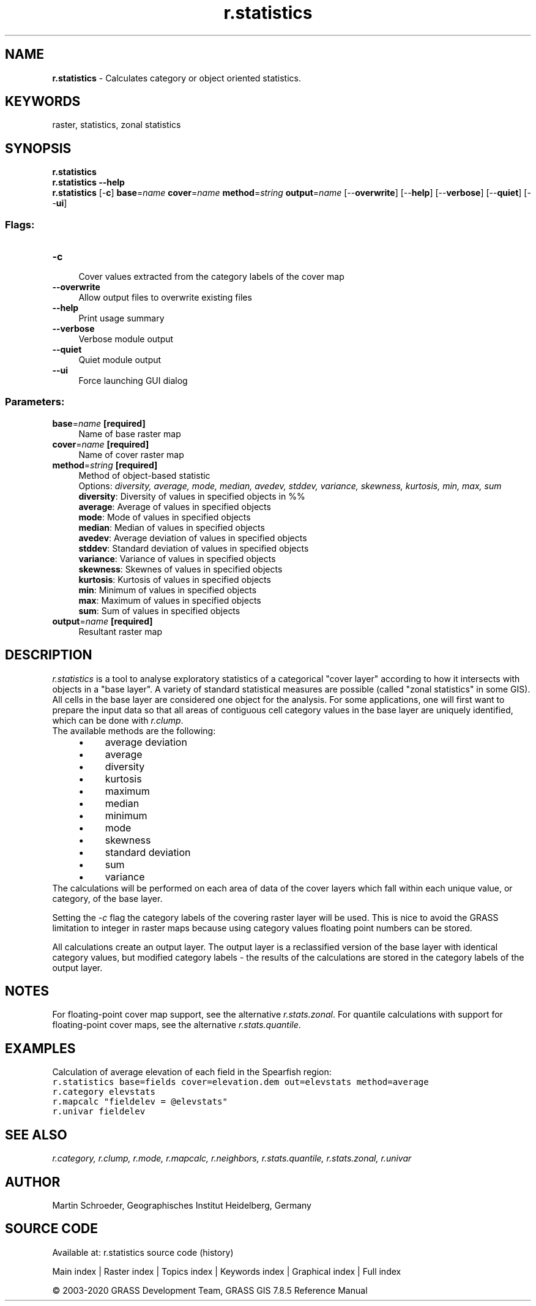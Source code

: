 .TH r.statistics 1 "" "GRASS 7.8.5" "GRASS GIS User's Manual"
.SH NAME
\fI\fBr.statistics\fR\fR  \- Calculates category or object oriented statistics.
.SH KEYWORDS
raster, statistics, zonal statistics
.SH SYNOPSIS
\fBr.statistics\fR
.br
\fBr.statistics \-\-help\fR
.br
\fBr.statistics\fR [\-\fBc\fR] \fBbase\fR=\fIname\fR \fBcover\fR=\fIname\fR \fBmethod\fR=\fIstring\fR \fBoutput\fR=\fIname\fR  [\-\-\fBoverwrite\fR]  [\-\-\fBhelp\fR]  [\-\-\fBverbose\fR]  [\-\-\fBquiet\fR]  [\-\-\fBui\fR]
.SS Flags:
.IP "\fB\-c\fR" 4m
.br
Cover values extracted from the category labels of the cover map
.IP "\fB\-\-overwrite\fR" 4m
.br
Allow output files to overwrite existing files
.IP "\fB\-\-help\fR" 4m
.br
Print usage summary
.IP "\fB\-\-verbose\fR" 4m
.br
Verbose module output
.IP "\fB\-\-quiet\fR" 4m
.br
Quiet module output
.IP "\fB\-\-ui\fR" 4m
.br
Force launching GUI dialog
.SS Parameters:
.IP "\fBbase\fR=\fIname\fR \fB[required]\fR" 4m
.br
Name of base raster map
.IP "\fBcover\fR=\fIname\fR \fB[required]\fR" 4m
.br
Name of cover raster map
.IP "\fBmethod\fR=\fIstring\fR \fB[required]\fR" 4m
.br
Method of object\-based statistic
.br
Options: \fIdiversity, average, mode, median, avedev, stddev, variance, skewness, kurtosis, min, max, sum\fR
.br
\fBdiversity\fR: Diversity of values in specified objects in %%
.br
\fBaverage\fR: Average of values in specified objects
.br
\fBmode\fR: Mode of values in specified objects
.br
\fBmedian\fR: Median of values in specified objects
.br
\fBavedev\fR: Average deviation of values in specified objects
.br
\fBstddev\fR: Standard deviation of values in specified objects
.br
\fBvariance\fR: Variance of values in specified objects
.br
\fBskewness\fR: Skewnes of values in specified objects
.br
\fBkurtosis\fR: Kurtosis of values in specified objects
.br
\fBmin\fR: Minimum of values in specified objects
.br
\fBmax\fR: Maximum of values in specified objects
.br
\fBsum\fR: Sum of values in specified objects
.IP "\fBoutput\fR=\fIname\fR \fB[required]\fR" 4m
.br
Resultant raster map
.SH DESCRIPTION
\fIr.statistics\fR is a tool to analyse exploratory statistics of a categorical
\(dqcover layer\(dq according to how it intersects with objects in a \(dqbase layer\(dq.  A
variety of standard statistical measures are possible (called \(dqzonal statistics\(dq
in some GIS).
All cells in the base layer are considered one object for the analysis.  For
some applications, one will first want to prepare the input data so that
all areas of contiguous cell category values in the base layer are uniquely
identified, which can be done with \fIr.clump\fR.
.br
The available methods are the following:
.RS 4n
.IP \(bu 4n
average deviation
.IP \(bu 4n
average
.IP \(bu 4n
diversity
.IP \(bu 4n
kurtosis
.IP \(bu 4n
maximum
.IP \(bu 4n
median
.IP \(bu 4n
minimum
.IP \(bu 4n
mode
.IP \(bu 4n
skewness
.IP \(bu 4n
standard deviation
.IP \(bu 4n
sum
.IP \(bu 4n
variance
.RE
The calculations will be performed on each area of data of the
cover layers which fall within each unique value, or category, of the base layer.
.PP
Setting the \fI\-c\fR flag the category labels of the covering raster
layer will be used.  This is nice to avoid the GRASS limitation to integer
in raster maps because using category values floating point numbers can be
stored.
.PP
All calculations create an output layer.  The output
layer is a reclassified version of the base layer with identical
category values, but modified category labels \- the results of the calculations
are stored in the category labels of the output layer.
.SH NOTES
For floating\-point cover map support, see the alternative
\fIr.stats.zonal\fR.
For quantile calculations with support for floating\-point cover maps, see the
alternative \fIr.stats.quantile\fR.
.SH EXAMPLES
Calculation of average elevation of each field in the Spearfish region:
.br
.nf
\fC
r.statistics base=fields cover=elevation.dem out=elevstats method=average
r.category elevstats
r.mapcalc \(dqfieldelev = @elevstats\(dq
r.univar fieldelev
\fR
.fi
.SH SEE ALSO
\fI
r.category,
r.clump,
r.mode,
r.mapcalc,
r.neighbors,
r.stats.quantile,
r.stats.zonal,
r.univar
\fR
.SH AUTHOR
Martin Schroeder, Geographisches Institut Heidelberg, Germany
.SH SOURCE CODE
.PP
Available at: r.statistics source code (history)
.PP
Main index |
Raster index |
Topics index |
Keywords index |
Graphical index |
Full index
.PP
© 2003\-2020
GRASS Development Team,
GRASS GIS 7.8.5 Reference Manual
